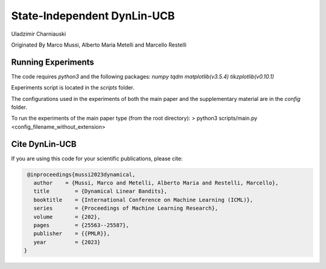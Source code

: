 **********
State-Independent DynLin-UCB
**********

Uladzimir Charniauski

Originated By Marco Mussi, Alberto Maria Metelli and Marcello Restelli

Running Experiments
===================

The code requires *python3* and the following packages: *numpy tqdm matplotlib(v3.5.4) tikzplotlib(v0.10.1)*

Experiments script is located in the *scripts* folder.

The configurations used in the experiments of both the main paper and the supplementary material are in the *config* folder.

To run the experiments of the main paper type (from the root directory):
> python3 scripts/main.py <config_filename_without_extension>

Cite DynLin-UCB
===============
If you are using this code for your scientific publications, please cite:

.. code:: bibtex

    @inproceedings{mussi2023dynamical,
      author    = {Mussi, Marco and Metelli, Alberto Maria and Restelli, Marcello},
      title        = {Dynamical Linear Bandits},
      booktitle    = {International Conference on Machine Learning (ICML)},
      series       = {Proceedings of Machine Learning Research},
      volume       = {202},
      pages        = {25563--25587},
      publisher    = {{PMLR}},
      year         = {2023}
   }

